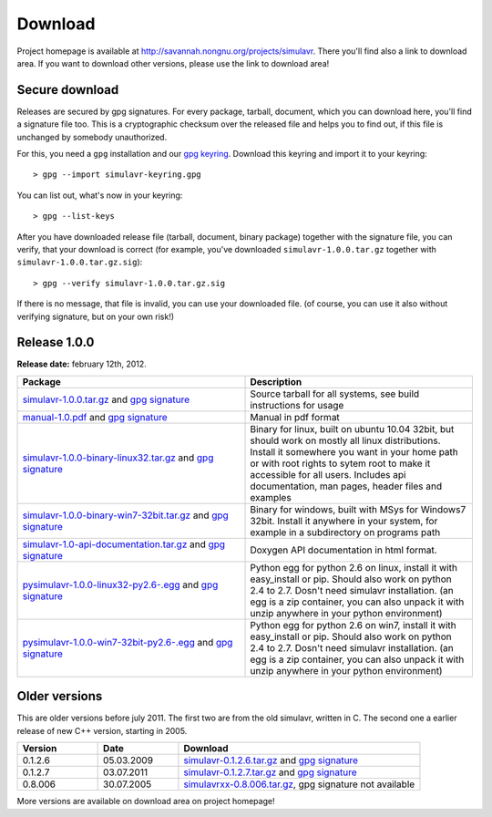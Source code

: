 Download
========

Project homepage is available at http://savannah.nongnu.org/projects/simulavr.
There you'll find also a link to download area. If you want to download other
versions, please use the link to download area!

Secure download
---------------

Releases are secured by gpg signatures. For every package, tarball, document,
which you can download here, you'll find a signature file too. This is a
cryptographic checksum over the released file and helps you to find out, if
this file is unchanged by somebody unauthorized.

For this, you need a ``gpg`` installation and our
`gpg keyring <https://savannah.nongnu.org/project/memberlist-gpgkeys.php?group=simulavr>`__.
Download this keyring and import it to your keyring::
  
  > gpg --import simulavr-keyring.gpg
  
You can list out, what's now in your keyring::
  
  > gpg --list-keys
  
After you have downloaded release file (tarball, document, binary package) together
with the signature file, you can verify, that your download is correct (for
example, you've downloaded ``simulavr-1.0.0.tar.gz`` together with
``simulavr-1.0.0.tar.gz.sig``)::
  
  > gpg --verify simulavr-1.0.0.tar.gz.sig
  
If there is no message, that file is invalid, you can use your downloaded file.
(of course, you can use it also without verifying signature, but on your own
risk!)

Release 1.0.0
-------------

**Release date:** february 12th, 2012.

.. list-table::
   :widths: 10 10
   :header-rows: 1
  
   * - Package
     - Description
   * - `simulavr-1.0.0.tar.gz <http://download.savannah.nongnu.org/releases/simulavr/simulavr-1.0.0.tar.gz>`__
       and `gpg signature <http://download.savannah.nongnu.org/releases/simulavr/simulavr-1.0.0.tar.gz.sig>`__
     - Source tarball for all systems, see build instructions for usage
   * - `manual-1.0.pdf <http://download.savannah.nongnu.org/releases/simulavr/manual-1.0.pdf>`__ and
       `gpg signature <http://download.savannah.nongnu.org/releases/simulavr/manual-1.0.pdf.sig>`__
     - Manual in pdf format
   * - `simulavr-1.0.0-binary-linux32.tar.gz <http://download.savannah.nongnu.org/releases/simulavr/simulavr-1.0.0-binary-linux32.tar.gz>`__
       and `gpg signature <http://download.savannah.nongnu.org/releases/simulavr/simulavr-1.0.0-binary-linux32.tar.gz.sig>`__ 
     - Binary for linux, built on ubuntu 10.04 32bit, but should work on mostly all linux distributions.
       Install it somewhere you want in your home path or with root rights to sytem root to make it
       accessible for all users. Includes api documentation, man pages, header files and examples
   * - `simulavr-1.0.0-binary-win7-32bit.tar.gz <http://download.savannah.nongnu.org/releases/simulavr/simulavr-1.0.0-binary-win7-32bit.tar.gz>`__
       and `gpg signature <http://download.savannah.nongnu.org/releases/simulavr/simulavr-1.0.0-binary-win7-32bit.tar.gz.sig>`__
     - Binary for windows, built with MSys for Windows7 32bit. Install it anywhere in your system, for example in a
       subdirectory on programs path
   * - `simulavr-1.0-api-documentation.tar.gz <http://download.savannah.nongnu.org/releases/simulavr/simulavr-1.0-api-documentation.tar.gz>`__
       and `gpg signature <http://download.savannah.nongnu.org/releases/simulavr/simulavr-1.0-api-documentation.tar.gz.sig>`__
     - Doxygen API documentation in html format.
   * - `pysimulavr-1.0.0-linux32-py2.6-.egg <http://download.savannah.nongnu.org/releases/simulavr/pysimulavr-1.0.0-linux32-py2.6.egg>`__
       and `gpg signature <http://download.savannah.nongnu.org/releases/simulavr/pysimulavr-1.0.0-linux32-py2.6.egg.sig>`__
     - Python egg for python 2.6 on linux, install it with easy_install or pip. Should also work on python 2.4 to
       2.7. Dosn't need simulavr installation. (an egg is a zip container, you can also unpack it with unzip
       anywhere in your python environment)
   * - `pysimulavr-1.0.0-win7-32bit-py2.6-.egg <http://download.savannah.nongnu.org/releases/simulavr/pysimulavr-1.0.0-win7-32bit-py2.6.egg>`__
       and `gpg signature <http://download.savannah.nongnu.org/releases/simulavr/pysimulavr-1.0.0-win7-32bit-py2.6.egg.sig>`__
     - Python egg for python 2.6 on win7, install it with easy_install or pip. Should also work on python 2.4 to
       2.7. Dosn't need simulavr installation. (an egg is a zip container, you can also unpack it with unzip
       anywhere in your python environment)

Older versions
--------------

This are older versions before july 2011. The first two are from the old simulavr, written in C. The second
one a earlier release of new C++ version, starting in 2005.
 
.. list-table::
   :widths: 10 10 30
   :header-rows: 1
  
   * - Version
     - Date
     - Download
   * - 0.1.2.6
     - 05.03.2009
     - `simulavr-0.1.2.6.tar.gz <http://download.savannah.nongnu.org/releases/simulavr/simulavr-0.1.2.6.tar.gz>`__
       and `gpg signature <http://download.savannah.nongnu.org/releases/simulavr/simulavr-0.1.2.6.tar.gz.sig>`__
   * - 0.1.2.7
     - 03.07.2011
     - `simulavr-0.1.2.7.tar.gz <http://download.savannah.nongnu.org/releases/simulavr/simulavr-0.1.2.7.tar.gz>`__
       and `gpg signature <http://download.savannah.nongnu.org/releases/simulavr/simulavr-0.1.2.7.tar.gz.sig>`__
   * - 0.8.006
     - 30.07.2005
     - `simulavrxx-0.8.006.tar.gz <http://download.savannah.nongnu.org/releases/simulavr/simulavrxx-0.8.006.tar.gz>`__,
       gpg signature not available

More versions are available on download area on project homepage!

